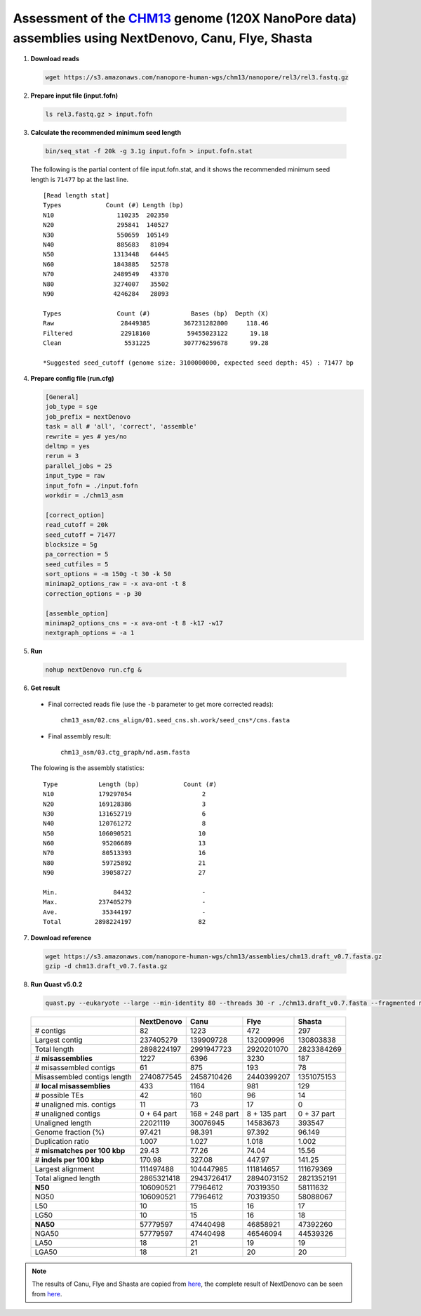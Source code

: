 Assessment of the `CHM13 <https://github.com/nanopore-wgs-consortium/CHM13>`__ genome (120X NanoPore data) assemblies using NextDenovo, Canu, Flye, Shasta
----------------------------------------------------------------------------------------------------------------------------------------------------------

1. **Download reads**
  
  .. code:: console

    wget https://s3.amazonaws.com/nanopore-human-wgs/chm13/nanopore/rel3/rel3.fastq.gz

2. **Prepare input file (input.fofn)**

  .. code:: console

    ls rel3.fastq.gz > input.fofn

3. **Calculate the recommended minimum seed length**
   
  .. code:: console

    bin/seq_stat -f 20k -g 3.1g input.fofn > input.fofn.stat

  The following is the partial content of file input.fofn.stat, and it shows the recommended minimum seed length is ``71477`` bp at the last line.

  ::

    [Read length stat]
    Types            Count (#) Length (bp)
    N10                 110235  202350
    N20                 295841  140527
    N30                 550659  105149
    N40                 885683   81094
    N50                1313448   64445
    N60                1843885   52578
    N70                2489549   43370
    N80                3274007   35502
    N90                4246284   28093

    Types               Count (#)           Bases (bp)  Depth (X)
    Raw                  28449385         367231282800     118.46
    Filtered             22918160          59455023122      19.18
    Clean                 5531225         307776259678      99.28

    *Suggested seed_cutoff (genome size: 3100000000, expected seed depth: 45) : 71477 bp

4. **Prepare config file (run.cfg)**
   
   .. code:: console

    [General]
    job_type = sge
    job_prefix = nextDenovo
    task = all # 'all', 'correct', 'assemble'
    rewrite = yes # yes/no
    deltmp = yes
    rerun = 3
    parallel_jobs = 25
    input_type = raw
    input_fofn = ./input.fofn
    workdir = ./chm13_asm

    [correct_option]
    read_cutoff = 20k
    seed_cutoff = 71477
    blocksize = 5g
    pa_correction = 5
    seed_cutfiles = 5
    sort_options = -m 150g -t 30 -k 50
    minimap2_options_raw = -x ava-ont -t 8
    correction_options = -p 30

    [assemble_option]
    minimap2_options_cns = -x ava-ont -t 8 -k17 -w17
    nextgraph_options = -a 1

5. **Run**

  .. code:: console

    nohup nextDenovo run.cfg &

6. **Get result**
   
  - Final corrected reads file (use the ``-b`` parameter to get more corrected reads)::
  
      chm13_asm/02.cns_align/01.seed_cns.sh.work/seed_cns*/cns.fasta
  
  - Final assembly result::  
  
      chm13_asm/03.ctg_graph/nd.asm.fasta

  The folowing is the assembly statistics::

    Type           Length (bp)            Count (#)
    N10            179297054                   2
    N20            169128386                   3
    N30            131652719                   6
    N40            120761272                   8
    N50            106090521                  10
    N60             95206689                  13
    N70             80513393                  16
    N80             59725892                  21
    N90             39058727                  27

    Min.               84432                   -
    Max.           237405279                   -
    Ave.            35344197                   -
    Total         2898224197                  82

7. **Download reference**   
  
  .. code:: console
  
    wget https://s3.amazonaws.com/nanopore-human-wgs/chm13/assemblies/chm13.draft_v0.7.fasta.gz
    gzip -d chm13.draft_v0.7.fasta.gz

8. **Run Quast v5.0.2**
  
  .. code:: console

    quast.py --eukaryote --large --min-identity 80 --threads 30 -r ./chm13.draft_v0.7.fasta --fragmented nd.asm.fasta

  .. object:: Quast result

  +--------------------------------+---------------+------------------+----------------+---------------+
  |                                | NextDenovo    | Canu             | Flye           | Shasta        |
  +================================+===============+==================+================+===============+
  | # contigs                      | 82            | 1223             | 472            | 297           |
  +--------------------------------+---------------+------------------+----------------+---------------+
  | Largest contig                 | 237405279     | 139909728        | 132009996      | 130803838     |
  +--------------------------------+---------------+------------------+----------------+---------------+
  | Total length                   | 2898224197    | 2991947723       | 2920201070     | 2823384269    |
  +--------------------------------+---------------+------------------+----------------+---------------+
  | # **misassemblies**            | 1227          | 6396             | 3230           | 187           |
  +--------------------------------+---------------+------------------+----------------+---------------+
  | # misassembled contigs         | 61            | 875              | 193            | 78            |
  +--------------------------------+---------------+------------------+----------------+---------------+
  | Misassembled contigs length    | 2740877545    | 2458710426       | 2440399207     | 1351075153    |
  +--------------------------------+---------------+------------------+----------------+---------------+
  | # **local misassemblies**      | 433           | 1164             | 981            | 129           |
  +--------------------------------+---------------+------------------+----------------+---------------+
  | # possible TEs                 | 42            | 160              | 96             | 14            |
  +--------------------------------+---------------+------------------+----------------+---------------+
  | # unaligned mis. contigs       | 11            | 73               | 17             | 0             |
  +--------------------------------+---------------+------------------+----------------+---------------+
  | # unaligned contigs            | 0 + 64 part   | 168 + 248 part   | 8 + 135 part   | 0 + 37 part   |
  +--------------------------------+---------------+------------------+----------------+---------------+
  | Unaligned length               | 22021119      | 30076945         | 14583673       | 393547        |
  +--------------------------------+---------------+------------------+----------------+---------------+
  | Genome fraction (%)            | 97.421        | 98.391           | 97.392         | 96.149        |
  +--------------------------------+---------------+------------------+----------------+---------------+
  | Duplication ratio              | 1.007         | 1.027            | 1.018          | 1.002         |
  +--------------------------------+---------------+------------------+----------------+---------------+
  | # **mismatches per 100 kbp**   | 29.43         | 77.26            | 74.04          | 15.56         |
  +--------------------------------+---------------+------------------+----------------+---------------+
  | # **indels per 100 kbp**       | 170.98        | 327.08           | 447.97         | 141.25        |
  +--------------------------------+---------------+------------------+----------------+---------------+
  | Largest alignment              | 111497488     | 104447985        | 111814657      | 111679369     |
  +--------------------------------+---------------+------------------+----------------+---------------+
  | Total aligned length           | 2865321418    | 2943726417       | 2894073152     | 2821352191    |
  +--------------------------------+---------------+------------------+----------------+---------------+
  | **N50**                        | 106090521     | 77964612         | 70319350       | 58111632      |
  +--------------------------------+---------------+------------------+----------------+---------------+
  | NG50                           | 106090521     | 77964612         | 70319350       | 58088067      |
  +--------------------------------+---------------+------------------+----------------+---------------+
  | L50                            | 10            | 15               | 16             | 17            |
  +--------------------------------+---------------+------------------+----------------+---------------+
  | LG50                           | 10            | 15               | 16             | 18            |
  +--------------------------------+---------------+------------------+----------------+---------------+
  | **NA50**                       | 57779597      | 47440498         | 46858921       | 47392260      |
  +--------------------------------+---------------+------------------+----------------+---------------+
  | NGA50                          | 57779597      | 47440498         | 46546094       | 44539326      |
  +--------------------------------+---------------+------------------+----------------+---------------+
  | LA50                           | 18            | 21               | 19             | 19            |
  +--------------------------------+---------------+------------------+----------------+---------------+
  | LGA50                          | 18            | 21               | 20             | 20            |
  +--------------------------------+---------------+------------------+----------------+---------------+

.. note:: The results of Canu, Flye and Shasta are copied from `here <https://github.com/human-pangenomics/assembly-analysis>`__, the complete result of NextDenovo can be seen from `here <./TEST2.pdf>`__.
